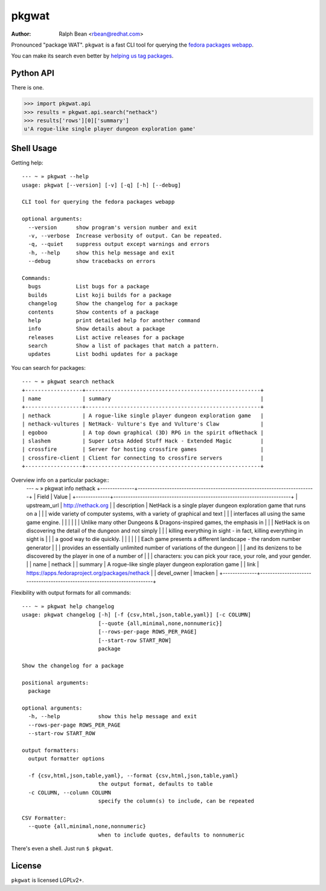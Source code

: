 pkgwat
======

:Author: Ralph Bean <rbean@redhat.com>

.. comment: split here

Pronounced "package WAT".  ``pkgwat`` is a fast CLI tool for querying the
`fedora packages webapp <http://apps.fedoraproject.org/packages>`_.

You can make its search even better by `helping us tag packages
<http://apps.fedoraproject.org/tagger>`_.

Python API
----------

There is one.

>>> import pkgwat.api
>>> results = pkgwat.api.search("nethack")
>>> results['rows'][0]['summary']
u'A rogue-like single player dungeon exploration game'

Shell Usage
-----------

Getting help::

    --- ~ » pkgwat --help
    usage: pkgwat [--version] [-v] [-q] [-h] [--debug]

    CLI tool for querying the fedora packages webapp

    optional arguments:
      --version      show program's version number and exit
      -v, --verbose  Increase verbosity of output. Can be repeated.
      -q, --quiet    suppress output except warnings and errors
      -h, --help     show this help message and exit
      --debug        show tracebacks on errors

    Commands:
      bugs           List bugs for a package 
      builds         List koji builds for a package 
      changelog      Show the changelog for a package 
      contents       Show contents of a package 
      help           print detailed help for another command
      info           Show details about a package 
      releases       List active releases for a package 
      search         Show a list of packages that match a pattern.
      updates        List bodhi updates for a package 

You can search for packages::

    --- ~ » pkgwat search nethack
    +------------------+-------------------------------------------------------+
    | name             | summary                                               |
    +------------------+-------------------------------------------------------+
    | nethack          | A rogue-like single player dungeon exploration game   |
    | nethack-vultures | NetHack- Vulture's Eye and Vulture's Claw             |
    | egoboo           | A top down graphical (3D) RPG in the spirit ofNethack |
    | slashem          | Super Lotsa Added Stuff Hack - Extended Magic         |
    | crossfire        | Server for hosting crossfire games                    |
    | crossfire-client | Client for connecting to crossfire servers            |
    +------------------+-------------------------------------------------------+

Overview info on a particular package::
    --- ~ » pkgwat info nethack
    +--------------+-------------------------------------------------------------------------+
    | Field        | Value                                                                   |
    +--------------+-------------------------------------------------------------------------+
    | upstream_url | http://nethack.org                                                      |
    | description  | NetHack is a single player dungeon exploration game that runs on a      |
    |              | wide variety of computer systems, with a variety of graphical and text  |
    |              | interfaces all using the same game engine.                              |
    |              |                                                                         |
    |              | Unlike many other Dungeons & Dragons-inspired games, the emphasis in    |
    |              | NetHack is on discovering the detail of the dungeon and not simply      |
    |              | killing everything in sight - in fact, killing everything in sight is   |
    |              | a good way to die quickly.                                              |
    |              |                                                                         |
    |              | Each game presents a different landscape - the random number generator  |
    |              | provides an essentially unlimited number of variations of the dungeon   |
    |              | and its denizens to be discovered by the player in one of a number of   |
    |              | characters: you can pick your race, your role, and your gender.         |
    | name         | nethack                                                                 |
    | summary      | A rogue-like single player dungeon exploration game                     |
    | link         | https://apps.fedoraproject.org/packages/nethack                         |
    | devel_owner  | lmacken                                                                 |
    +--------------+-------------------------------------------------------------------------+

Flexibility with output formats for all commands::

    --- ~ » pkgwat help changelog
    usage: pkgwat changelog [-h] [-f {csv,html,json,table,yaml}] [-c COLUMN]
                            [--quote {all,minimal,none,nonnumeric}]
                            [--rows-per-page ROWS_PER_PAGE]
                            [--start-row START_ROW]
                            package

    Show the changelog for a package

    positional arguments:
      package

    optional arguments:
      -h, --help            show this help message and exit
      --rows-per-page ROWS_PER_PAGE
      --start-row START_ROW

    output formatters:
      output formatter options

      -f {csv,html,json,table,yaml}, --format {csv,html,json,table,yaml}
                            the output format, defaults to table
      -c COLUMN, --column COLUMN
                            specify the column(s) to include, can be repeated

    CSV Formatter:
      --quote {all,minimal,none,nonnumeric}
                            when to include quotes, defaults to nonnumeric

There's even a shell.  Just run ``$ pkgwat``.

License
-------

``pkgwat`` is licensed LGPLv2+.
